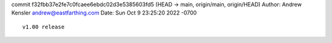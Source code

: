 commit f32fbb37e2fe7c0fcaee6ebdc02d3e5385603fd5 (HEAD -> main, origin/main, origin/HEAD) Author: Andrew Kensler
andrew@eastfarthing.com Date: Sun Oct 9 23:25:20 2022 -0700

::

   v1.00 release
